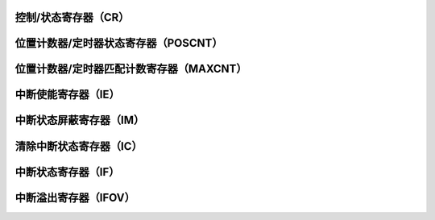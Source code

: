 .. ----------------------------------------------------------------------------------------------------

控制/状态寄存器（CR）
^^^^^^^^^^^^^^^^^^^^^^^^^^^^^^

.. flat-table::
   :class: tight-table-reg-info
   :header-rows: 1

   * - 寄存器

     - 偏移

     - 类型

     - 复位值

     - 描述

   * - CR

     - 0x00

     - R/W

     - 0x00000000

     - 控制寄存器



.. ----------------------------------------------------------------------------------------------------

.. flat-table::
   :class: tight-table-reg-fields

   * - 31

     - 30

     - 29

     - 28

     - 27

     - 26

     - 25

     - 24

   * - :cspan:`7` --

   * - 23

     - 22

     - 21

     - 20

     - 19

     - 18

     - 17

     - 16

   * - :cspan:`7` --

   * - 15

     - 14

     - 13

     - 12

     - 11

     - 10

     - 9

     - 8

   * - :cspan:`4` --

     - QEISIDL

     - INDEX

     - UPDN

   * - 7

     - 6

     - 5

     - 4

     - 3

     - 2

     - 1

     - 0

   * - QEIM<2>

     - QEIM<1>

     - QEIM<0>

     - SWPAB

     - :cspan:`1` TQCKPS<1:0>

     - TQCS

     - QEPEN



.. ----------------------------------------------------------------------------------------------------

.. flat-table::
   :class: tight-table-reg-desc
   :header-rows: 1

   * - 位域

     - 名称

     - 类型

     - 描述

   * - 31:11

     - REVERSED

     - RO

     - --

   * - 10

     - QEISIDL

     - R/W

     - 空闲模式停止位

       1：模块暂停工作

       0：模块继续工作


   * - 9

     - INDEX

     - RO

     - 索引信号状态位（写无效）

       1：索引引脚为高电平

       0：索引引脚为低电平


   * - 8

     - UPDN

     - R/W

     - 计数方向状态位（仅用于定时器模式）

       1：正向计数

       0：反向计数


   * - 7

     - QEIM<2>

     - R/W

     - 工作模式选择位

       1：QEI解码器模式

       0：定时器模式


   * - 6

     - QEIM<1>

     - R/W

     - 计数器复位模式选择位

       1：索引信号复位

       0：计数匹配复位


   * - 5

     - QEIM<0>

     - R/W

     - QEI计数模式选择位

       1：X4计数模式

       0：X2计数模式


   * - 4

     - SWPAB

     - R/W

     - B换向选择位

       1：A、B以换向

       0：A、B未换向


   * - 3：2

     - TQCKPS<1:0>

     - R/W

     - 定时器时钟分频选择位（仅用于定时器模式）

       11: 256分频

       10: 64分频

       01：8分频

       00：不分频


   * - 1

     - TQCS

     - R/W

     - 定时器时钟来源选择位（仅用于定时器模式）

       1：QEA引脚（上升沿）

       0：内部时钟


   * - 0

     - QEPEN

     - R/W

     - QEI模块使能（QEI、定时器功能）

       1：使能

       0：禁能




.. ----------------------------------------------------------------------------------------------------

位置计数器/定时器状态寄存器（POSCNT）
^^^^^^^^^^^^^^^^^^^^^^^^^^^^^^^^^^^^^^^^^^^^^^^^^^^^^^^

.. flat-table::
   :class: tight-table-reg-info
   :header-rows: 1

   * - 寄存器

     - 偏移

     - 类型

     - 复位值

     - 描述

   * - POSCNT

     - 0x04

     - R/W

     - 0x00000000

     - 位置计数器



.. ----------------------------------------------------------------------------------------------------

.. flat-table::
   :class: tight-table-reg-fields

   * - 31

     - 30

     - 29

     - 28

     - 27

     - 26

     - 25

     - 24

   * - :cspan:`7` --

   * - 23

     - 22

     - 21

     - 20

     - 19

     - 18

     - 17

     - 16

   * - :cspan:`7` --

   * - 15

     - 14

     - 13

     - 12

     - 11

     - 10

     - 9

     - 8

   * - :cspan:`7` POSCNT

   * - 7

     - 6

     - 5

     - 4

     - 3

     - 2

     - 1

     - 0

   * - :cspan:`7` POSCNT



.. ----------------------------------------------------------------------------------------------------

.. flat-table::
   :class: tight-table-reg-desc
   :header-rows: 1

   * - 位域

     - 名称

     - 类型

     - 描述

   * - 31:16

     - --

     - RO

     - --

   * - 15:0

     - POSCNT

     - RO

     - 位置计数器/定时器状态



.. ----------------------------------------------------------------------------------------------------

位置计数器/定时器匹配计数寄存器（MAXCNT）
^^^^^^^^^^^^^^^^^^^^^^^^^^^^^^^^^^^^^^^^^^^^^^^^^^^^^^^^^^^^

.. flat-table::
   :class: tight-table-reg-info
   :header-rows: 1

   * - 寄存器

     - 偏移

     - 类型

     - 复位值

     - 描述

   * - MAXCNT

     - 0x08

     - R/W

     - 0x00000000

     - 位置计数器/定时器匹配计数值



.. ----------------------------------------------------------------------------------------------------

.. flat-table::
   :class: tight-table-reg-fields

   * - 31

     - 30

     - 29

     - 28

     - 27

     - 26

     - 25

     - 24

   * - :cspan:`7` --

   * - 23

     - 22

     - 21

     - 20

     - 19

     - 18

     - 17

     - 16

   * - :cspan:`7` --

   * - 15

     - 14

     - 13

     - 12

     - 11

     - 10

     - 9

     - 8

   * - :cspan:`7` MAXCNT

   * - 7

     - 6

     - 5

     - 4

     - 3

     - 2

     - 1

     - 0

   * - :cspan:`7` MAXCNT



.. ----------------------------------------------------------------------------------------------------

.. flat-table::
   :class: tight-table-reg-desc
   :header-rows: 1

   * - 位域

     - 名称

     - 类型

     - 描述

   * - 31:6

     - --

     - RO

     - --

   * - 15:0

     - MAXCNT

     - R/W

     - 位置计数器/定时器匹配计数值



.. ----------------------------------------------------------------------------------------------------

中断使能寄存器（IE）
^^^^^^^^^^^^^^^^^^^^^^^^^^^

.. flat-table::
   :class: tight-table-reg-info
   :header-rows: 1

   * - 寄存器

     - 偏移

     - 类型

     - 复位值

     - 描述

   * - IE

     - 0x20

     - R/W

     - 0x00000000

     - 中断使能寄存器



.. ----------------------------------------------------------------------------------------------------

.. flat-table::
   :class: tight-table-reg-fields

   * - 31

     - 30

     - 29

     - 28

     - 27

     - 26

     - 25

     - 24

   * - :cspan:`7` --

   * - 23

     - 22

     - 21

     - 20

     - 19

     - 18

     - 17

     - 16

   * - :cspan:`7` --

   * - 15

     - 14

     - 13

     - 12

     - 11

     - 10

     - 9

     - 8

   * - :cspan:`7` --

   * - 7

     - 6

     - 5

     - 4

     - 3

     - 2

     - 1

     - 0

   * - :cspan:`3` --

     - INTEN3

     - INTEN2

     - INTEN1

     - INTEN0



.. ----------------------------------------------------------------------------------------------------

.. flat-table::
   :class: tight-table-reg-desc
   :header-rows: 1

   * - 位域

     - 名称

     - 类型

     - 描述

   * - 31:4

     - REVERSED

     - RO

     - 保留

   * - 3

     - INTEN3

     - R/W

     - 计数错误中断使能标志位

       1：使能

       0：禁能


   * - 2

     - INTEN2

     - R/W

     - 计数器溢出中断使能标志位

       1：使能

       0：禁能


   * - 1

     - INTEN1

     - R/W

     - 计数匹配/定时器中断使能标志位

       1：使能

       0：禁能


   * - 0

     - INTEN0

     - R/W

     - 索引信号复位中断使能使能标志位

       1：使能

       0：禁能




.. ----------------------------------------------------------------------------------------------------

中断状态屏蔽寄存器（IM）
^^^^^^^^^^^^^^^^^^^^^^^^^^^^^^^^

.. flat-table::
   :class: tight-table-reg-info
   :header-rows: 1

   * - 寄存器

     - 偏移

     - 类型

     - 复位值

     - 描述

   * - IM

     - 0x24

     - R/W

     - 0x00000000

     - 中断状态屏蔽寄存器



.. ----------------------------------------------------------------------------------------------------

.. flat-table::
   :class: tight-table-reg-fields

   * - 31

     - 30

     - 29

     - 28

     - 27

     - 26

     - 25

     - 24

   * - :cspan:`7` --

   * - 23

     - 22

     - 21

     - 20

     - 19

     - 18

     - 17

     - 16

   * - :cspan:`7` --

   * - 15

     - 14

     - 13

     - 12

     - 11

     - 10

     - 9

     - 8

   * - :cspan:`7` --

   * - 7

     - 6

     - 5

     - 4

     - 3

     - 2

     - 1

     - 0

   * - :cspan:`2` --

     - --

     - MASK3

     - MASK2

     - MASK1

     - MASK0



.. ----------------------------------------------------------------------------------------------------

.. flat-table::
   :class: tight-table-reg-desc
   :header-rows: 1

   * - 位域

     - 名称

     - 类型

     - 描述

   * - 31:4

     - --

     - RO

     - 

   * - 3

     - MASK3

     - R/W

     - 屏蔽计数错误中断标志位

       1：未屏蔽

       0：已屏蔽


   * - 2

     - MASK2

     - R/W

     - 屏蔽计数器溢出中断标志位

       1：未屏蔽

       0：已屏蔽


   * - 1

     - MASK1

     - R/W

     - 屏蔽计数匹配/定时器中断标志位

       1：未屏蔽

       0：已屏蔽


   * - 0

     - MASK0

     - R/W

     - 屏蔽索引信号复位中断标志位

       1：未屏蔽

       0：已屏蔽




.. ----------------------------------------------------------------------------------------------------

清除中断状态寄存器（IC）
^^^^^^^^^^^^^^^^^^^^^^^^^^^^^^^^

.. flat-table::
   :class: tight-table-reg-info
   :header-rows: 1

   * - 寄存器

     - 偏移

     - 类型

     - 复位值

     - 描述

   * - IC

     - 0x28

     - R/W

     - 0x00000000

     - 清除中断状态寄存器



.. ----------------------------------------------------------------------------------------------------

.. flat-table::
   :class: tight-table-reg-fields

   * - 31

     - 30

     - 29

     - 28

     - 27

     - 26

     - 25

     - 24

   * - :cspan:`7` --

   * - 23

     - 22

     - 21

     - 20

     - 19

     - 18

     - 17

     - 16

   * - :cspan:`7` --

   * - 15

     - 14

     - 13

     - 12

     - 11

     - 10

     - 9

     - 8

   * - :cspan:`7` --

   * - 7

     - 6

     - 5

     - 4

     - 3

     - 2

     - 1

     - 0

   * - :cspan:`2` --

     - --

     - CLR3

     - CLR2

     - CLR1

     - CLR0



.. ----------------------------------------------------------------------------------------------------

.. flat-table::
   :class: tight-table-reg-desc
   :header-rows: 1

   * - 位域

     - 名称

     - 类型

     - 描述

   * - 31:4

     - REVERSED

     - RO

     - 保留

   * - 3

     - CLR3

     - R/W

     - 清除计数错误中断标志位

       1：清除

       0：未清除


   * - 2

     - CLR2

     - R/W

     - 清除计数器溢出中断标志位

       1：清除

       0：未清除


   * - 1

     - CLR1

     - R/W

     - 清除计数匹配/定时器中断标志位

       1：清除

       0：未清除


   * - 0

     - CLR0

     - R/W

     - 清除索引信号复位中断标志位

       1：清除

       0：未清除




.. ----------------------------------------------------------------------------------------------------

中断状态寄存器（IF）
^^^^^^^^^^^^^^^^^^^^^^^^^^^

.. flat-table::
   :class: tight-table-reg-info
   :header-rows: 1

   * - 寄存器

     - 偏移

     - 类型

     - 复位值

     - 描述

   * - IF

     - 0x2C

     - RO

     - 0x00000000

     - 中断状态寄存器



.. ----------------------------------------------------------------------------------------------------

.. flat-table::
   :class: tight-table-reg-fields

   * - 31

     - 30

     - 29

     - 28

     - 27

     - 26

     - 25

     - 24

   * - :cspan:`7` --

   * - 23

     - 22

     - 21

     - 20

     - 19

     - 18

     - 17

     - 16

   * - :cspan:`7` --

   * - 15

     - 14

     - 13

     - 12

     - 11

     - 10

     - 9

     - 8

   * - :cspan:`7` --

   * - 7

     - 6

     - 5

     - 4

     - 3

     - 2

     - 1

     - 0

   * - :cspan:`2` --

     - --

     - INT3

     - INT2

     - INT1

     - INT0



.. ----------------------------------------------------------------------------------------------------

.. flat-table::
   :class: tight-table-reg-desc
   :header-rows: 1

   * - 位域

     - 名称

     - 类型

     - 描述

   * - 31:4

     - REVERSED

     - RO

     - 保留

   * - 3

     - INT3

     - RO

     - 计数错误中断标志位

       1: 有错误

       0：无错误


   * - 2

     - INT2

     - RO

     - 计数器溢出中断标志位

       1：以溢出

       0：未溢出


   * - 1

     - INT1

     - RO

     - 计数匹配/定时器中断标志位

       1：计数匹配

       0：计数未匹配


   * - 0

     - INT0

     - RO

     - 索引信号复位中断标志位

       1：以复位

       0：未复位




.. ----------------------------------------------------------------------------------------------------

中断溢出寄存器（IFOV）
^^^^^^^^^^^^^^^^^^^^^^^^^^^^^^^^

.. flat-table::
   :class: tight-table-reg-info
   :header-rows: 1

   * - 寄存器

     - 偏移

     - 类型

     - 复位值

     - 描述

   * - IFOV

     - 0x30

     - RO

     - 0x00000000

     - 中断溢出寄存器



.. ----------------------------------------------------------------------------------------------------

.. flat-table::
   :class: tight-table-reg-fields

   * - 31

     - 30

     - 29

     - 28

     - 27

     - 26

     - 25

     - 24

   * - :cspan:`7` --

   * - 23

     - 22

     - 21

     - 20

     - 19

     - 18

     - 17

     - 16

   * - :cspan:`7` --

   * - 15

     - 14

     - 13

     - 12

     - 11

     - 10

     - 9

     - 8

   * - :cspan:`7` --

   * - 7

     - 6

     - 5

     - 4

     - 3

     - 2

     - 1

     - 0

   * - :cspan:`3` --

     - FLINT3

     - FLINT2

     - FLINT1

     - FLINT0



.. ----------------------------------------------------------------------------------------------------

.. flat-table::
   :class: tight-table-reg-desc
   :header-rows: 1

   * - 位域

     - 名称

     - 类型

     - 描述

   * - 31:4

     - REVERSED

     - RO

     - 保留

   * - 3

     - FLINT3

     - RO

     - 计数错误中断溢出标志位

       1：溢出

       0：未溢出


   * - 2

     - FLINT2

     - RO

     - 计数器溢出中断溢出标志位

       1：溢出

       0：未溢出


   * - 1

     - FLINT1

     - RO

     - 计数匹配/定时器中断溢出标志位

       1：溢出

       0：未溢出


   * - 0

     - FLINT0

     - RO

     - 索引信号复位中断溢出标志位

       1：溢出

       0：未溢出




